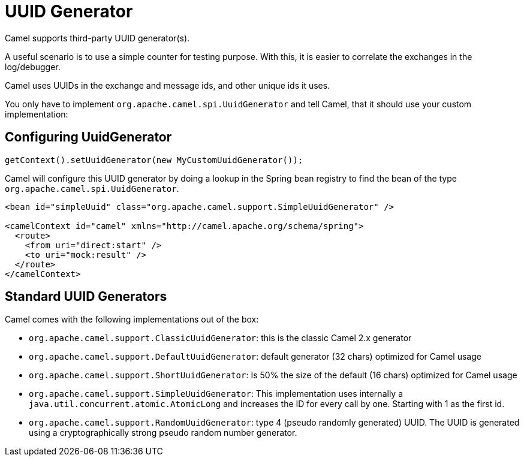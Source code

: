 = UUID Generator

Camel supports third-party UUID generator(s).

A useful scenario is to use a simple counter for testing purpose. With this, it is
easier to correlate the exchanges in the log/debugger.

Camel uses UUIDs in the exchange and message ids, and other unique ids
it uses.

You only have to implement `org.apache.camel.spi.UuidGenerator` and tell
Camel, that it should use your custom implementation:

== Configuring UuidGenerator

[source,java]
----
getContext().setUuidGenerator(new MyCustomUuidGenerator());
----

Camel will configure this UUID generator by doing a lookup in the Spring
bean registry to find the bean of the type `org.apache.camel.spi.UuidGenerator`.

[source,xml]
----
<bean id="simpleUuid" class="org.apache.camel.support.SimpleUuidGenerator" />

<camelContext id="camel" xmlns="http://camel.apache.org/schema/spring">
  <route>
    <from uri="direct:start" />
    <to uri="mock:result" />
  </route>
</camelContext>
----

== Standard UUID Generators

Camel comes with the following implementations out of the box:

* `org.apache.camel.support.ClassicUuidGenerator`: this is the classic Camel 2.x generator
* `org.apache.camel.support.DefaultUuidGenerator`: default generator (32 chars) optimized for Camel usage
* `org.apache.camel.support.ShortUuidGenerator`: Is 50% the size of the default (16 chars) optimized for Camel usage
* `org.apache.camel.support.SimpleUuidGenerator`: This implementation uses
internally a `java.util.concurrent.atomic.AtomicLong` and increases the
ID for every call by one. Starting with 1 as the first id.
* `org.apache.camel.support.RandomUuidGenerator`: type 4 (pseudo randomly generated) UUID. 
The UUID is generated using a cryptographically strong pseudo random number generator.